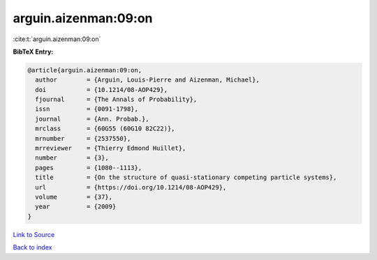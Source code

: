 arguin.aizenman:09:on
=====================

:cite:t:`arguin.aizenman:09:on`

**BibTeX Entry:**

.. code-block:: bibtex

   @article{arguin.aizenman:09:on,
     author        = {Arguin, Louis-Pierre and Aizenman, Michael},
     doi           = {10.1214/08-AOP429},
     fjournal      = {The Annals of Probability},
     issn          = {0091-1798},
     journal       = {Ann. Probab.},
     mrclass       = {60G55 (60G10 82C22)},
     mrnumber      = {2537550},
     mrreviewer    = {Thierry Edmond Huillet},
     number        = {3},
     pages         = {1080--1113},
     title         = {On the structure of quasi-stationary competing particle systems},
     url           = {https://doi.org/10.1214/08-AOP429},
     volume        = {37},
     year          = {2009}
   }

`Link to Source <https://doi.org/10.1214/08-AOP429},>`_


`Back to index <../By-Cite-Keys.html>`_
